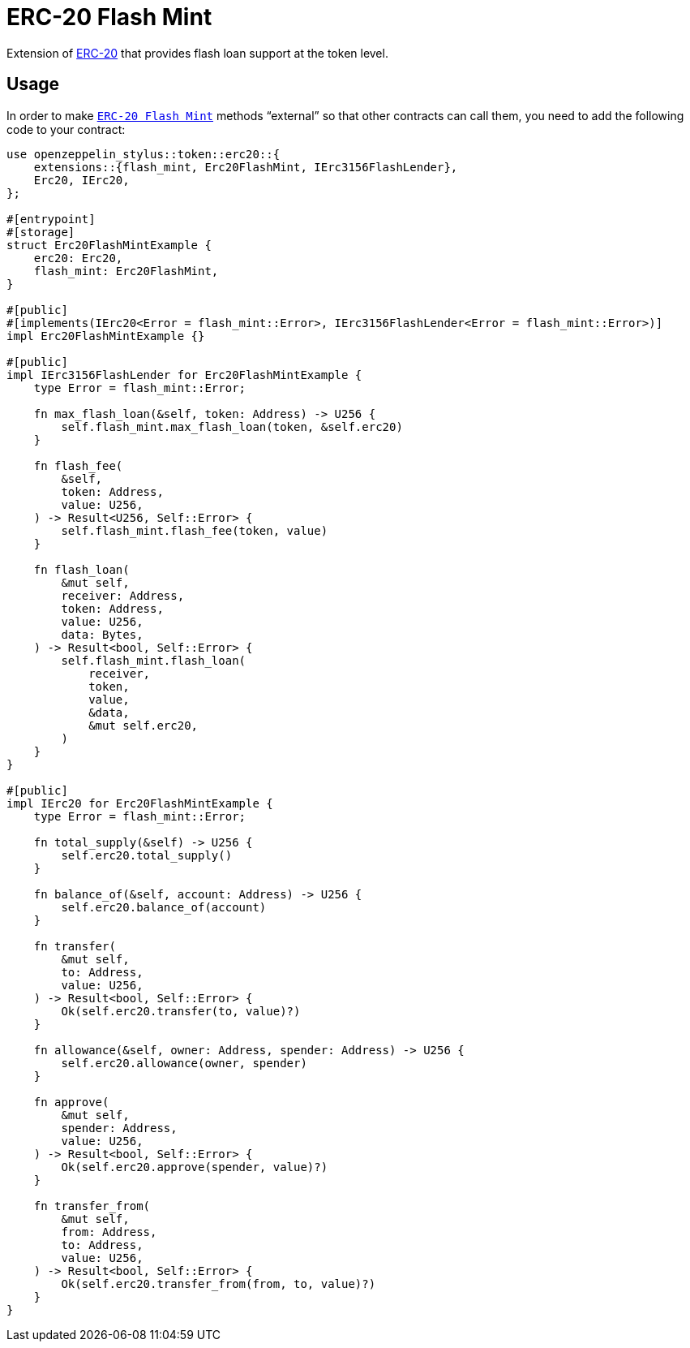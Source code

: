 = ERC-20 Flash Mint

Extension of xref:erc20.adoc[ERC-20] that provides flash loan support at the token level.

[[usage]]
== Usage

In order to make https://docs.rs/openzeppelin-stylus/0.3.0/openzeppelin_stylus/token/erc20/extensions/flash_mint/index.html[`ERC-20 Flash Mint`]  methods “external” so that other contracts can call them, you need to add the following code to your contract:

[source,rust]
----
use openzeppelin_stylus::token::erc20::{
    extensions::{flash_mint, Erc20FlashMint, IErc3156FlashLender},
    Erc20, IErc20,
};

#[entrypoint]
#[storage]
struct Erc20FlashMintExample {
    erc20: Erc20,
    flash_mint: Erc20FlashMint,
}

#[public]
#[implements(IErc20<Error = flash_mint::Error>, IErc3156FlashLender<Error = flash_mint::Error>)]
impl Erc20FlashMintExample {}

#[public]
impl IErc3156FlashLender for Erc20FlashMintExample {
    type Error = flash_mint::Error;

    fn max_flash_loan(&self, token: Address) -> U256 {
        self.flash_mint.max_flash_loan(token, &self.erc20)
    }

    fn flash_fee(
        &self,
        token: Address,
        value: U256,
    ) -> Result<U256, Self::Error> {
        self.flash_mint.flash_fee(token, value)
    }

    fn flash_loan(
        &mut self,
        receiver: Address,
        token: Address,
        value: U256,
        data: Bytes,
    ) -> Result<bool, Self::Error> {
        self.flash_mint.flash_loan(
            receiver,
            token,
            value,
            &data,
            &mut self.erc20,
        )
    }
}

#[public]
impl IErc20 for Erc20FlashMintExample {
    type Error = flash_mint::Error;

    fn total_supply(&self) -> U256 {
        self.erc20.total_supply()
    }

    fn balance_of(&self, account: Address) -> U256 {
        self.erc20.balance_of(account)
    }

    fn transfer(
        &mut self,
        to: Address,
        value: U256,
    ) -> Result<bool, Self::Error> {
        Ok(self.erc20.transfer(to, value)?)
    }

    fn allowance(&self, owner: Address, spender: Address) -> U256 {
        self.erc20.allowance(owner, spender)
    }

    fn approve(
        &mut self,
        spender: Address,
        value: U256,
    ) -> Result<bool, Self::Error> {
        Ok(self.erc20.approve(spender, value)?)
    }

    fn transfer_from(
        &mut self,
        from: Address,
        to: Address,
        value: U256,
    ) -> Result<bool, Self::Error> {
        Ok(self.erc20.transfer_from(from, to, value)?)
    }
}
----
